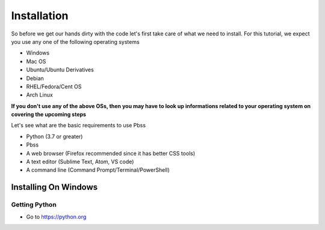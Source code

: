 Installation
=============
So before we get our hands dirty with the code let's first take care of what we need to install. For this tutorial, we expect you use any one of the following operating systems

* Windows
* Mac OS
* Ubuntu/Ubuntu Derivatives
* Debian
* RHEL/Fedora/Cent OS
* Arch Linux

**If you don't use any of the above OSs, then you may have to look up informations related to your operating system on covering the upcoming steps**

Let's see what are the basic requirements to use Pbss

* Python (3.7 or greater)
* Pbss
* A web browser (Firefox recommended since it has better CSS tools)
* A text editor (Sublime Text, Atom, VS code)
* A command line (Command Prompt/Terminal/PowerShell)

Installing On Windows
---------------------
Getting Python
_______________
* Go to `<https://python.org>`_

